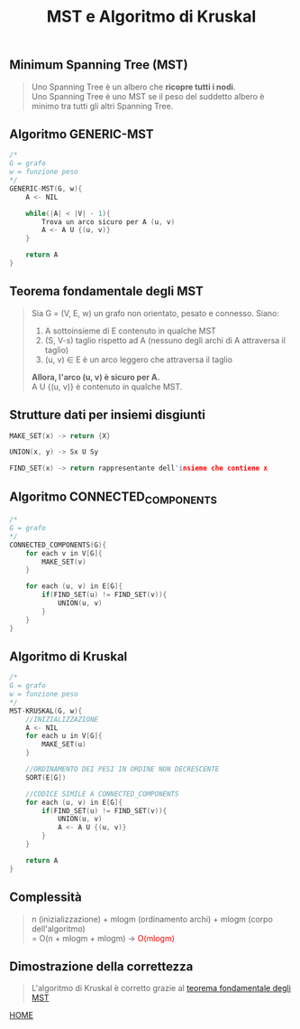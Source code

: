 #+title: MST e Algoritmo di Kruskal
#+MACRO: color @@html:<font color="$1">$2</font>@@

** Minimum Spanning Tree (MST)
#+begin_quote
Uno Spanning Tree è un albero che *ricopre tutti i nodi*.
@@html:<br>@@
Uno Spanning Tree è uno MST se il peso del suddetto albero è minimo tra tutti gli altri Spanning Tree.
#+end_quote


** Algoritmo GENERIC-MST
#+begin_src cpp
/*
G = grafo
w = funzione peso
,*/
GENERIC-MST(G, w){
    A <- NIL

    while(|A| < |V| - 1){
        Trova un arco sicuro per A (u, v)
        A <- A U {(u, v)}
    }

    return A
}
#+end_src


** Teorema fondamentale degli MST<<teorema>>
#+begin_quote
Sia G = (V, E, w) un grafo non orientato, pesato e connesso.
Siano:
1) A sottoinsieme di E contenuto in qualche MST
2) (S, V-s) taglio rispetto ad A (nessuno degli archi di A attraversa il taglio)
3) (u, v) ∈ E è un arco leggero che attraversa il taglio

*Allora, l'arco (u, v) è sicuro per A.*
@@html:<br>@@
A U {(u, v)} è contenuto in qualche MST.
#+end_quote


** Strutture dati per insiemi disgiunti
#+begin_src cpp
MAKE_SET(x) -> return {X}

UNION(x, y) -> Sx U Sy

FIND_SET(x) -> return rappresentante dell'insieme che contiene x
#+end_src


** Algoritmo CONNECTED_COMPONENTS
#+begin_src cpp
/*
G = grafo
,*/
CONNECTED_COMPONENTS(G){
    for each v in V[G]{
        MAKE_SET(v)
    }

    for each (u, v) in E[G]{
        if(FIND_SET(u) != FIND_SET(v)){
            UNION(u, v)
        }
    }
}
#+end_src


** Algoritmo di Kruskal
#+begin_src cpp
/*
G = grafo
w = funzione peso
,*/
MST-KRUSKAL(G, w){
    //INIZIALIZZAZIONE
    A <- NIL
    for each u in V[G]{
        MAKE_SET(u)
    }

    //ORDINAMENTO DEI PESI IN ORDINE NON DECRESCENTE
    SORT(E[G])

    //CODICE SIMILE A CONNECTED_COMPONENTS
    for each (u, v) in E[G]{
        if(FIND_SET(u) != FIND_SET(v)){
            UNION(u, v)
            A <- A U {(u, v)}
        }
    }

    return A
}
#+end_src


** Complessità
#+begin_quote
n (inizializzazione) + mlogm (ordinamento archi) + mlogm (corpo dell'algoritmo)
@@html:<br>@@
= O(n + mlogm + mlogm) -> {{{color(red, O(mlogm))}}}
#+end_quote

** Dimostrazione della correttezza
#+begin_quote
L'algoritmo di Kruskal è corretto grazie al [[teorema][teorema fondamentale degli MST]]
#+end_quote

[[file:../index.org][HOME]]

